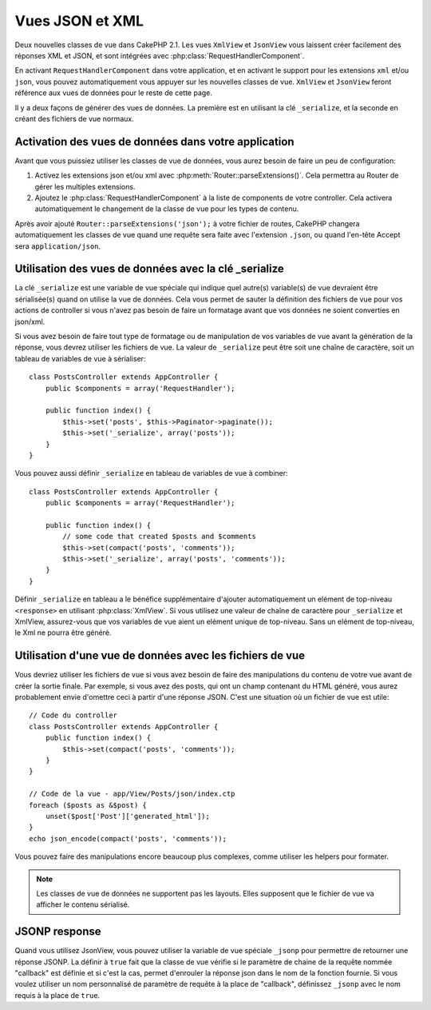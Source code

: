 Vues JSON et XML
################

Deux nouvelles classes de vue dans CakePHP 2.1. Les vues ``XmlView`` et
``JsonView`` vous laissent créer facilement des réponses XML et JSON,
et sont intégrées avec :php:class:`RequestHandlerComponent`.

En activant ``RequestHandlerComponent`` dans votre application, et en activant
le support pour les extensions ``xml`` et/ou ``json``, vous pouvez
automatiquement vous appuyer sur les nouvelles classes de vue. ``XmlView`` et
``JsonView`` feront référence aux vues de données pour le reste de cette page.

Il y a deux façons de générer des vues de données. La première est en utilisant
la clé ``_serialize``, et la seconde en créant des fichiers de vue normaux.

Activation des vues de données dans votre application
=====================================================

Avant que vous puissiez utiliser les classes de vue de données, vous aurez
besoin de faire un peu de configuration:

#. Activez les extensions json et/ou xml avec
   :php:meth:`Router::parseExtensions()`. Cela permettra au Router de gérer les
   multiples extensions.
#. Ajoutez le :php:class:`RequestHandlerComponent` à la liste de components de
   votre controller. Cela activera automatiquement le changement de la classe
   de vue pour les types de contenu.

.. versionadded:: 2.3
    La méthode :php:meth:`RequestHandlerComponent::viewClassMap()` a été
    ajoutée pour lier les types aux viewClasses.
    La configuration de viewClassMap ne va pas fonctionner avec les versions
    précédentes.

Après avoir ajouté ``Router::parseExtensions('json');`` à votre fichier de
routes, CakePHP changera automatiquement les classes de vue quand une requête
sera faite avec l'extension ``.json``, ou quand l'en-tête Accept sera
``application/json``.

Utilisation des vues de données avec la clé _serialize
======================================================

La clé ``_serialize`` est une variable de vue spéciale qui indique quel
autre(s) variable(s) de vue devraient être sérialisée(s) quand on utilise la
vue de données. Cela vous permet de sauter la définition des fichiers de vue
pour vos actions de controller si vous n'avez pas besoin de faire un formatage
avant que vos données ne soient converties en json/xml.

Si vous avez besoin de faire tout type de formatage ou de manipulation de vos
variables de vue avant la génération de la réponse, vous devrez utiliser les
fichiers de vue. La valeur de ``_serialize`` peut être soit une chaîne de
caractère, soit un tableau de variables de vue à sérialiser::

    class PostsController extends AppController {
        public $components = array('RequestHandler');

        public function index() {
            $this->set('posts', $this->Paginator->paginate());
            $this->set('_serialize', array('posts'));
        }
    }

Vous pouvez aussi définir ``_serialize`` en tableau de variables de vue à
combiner::

    class PostsController extends AppController {
        public $components = array('RequestHandler');

        public function index() {
            // some code that created $posts and $comments
            $this->set(compact('posts', 'comments'));
            $this->set('_serialize', array('posts', 'comments'));
        }
    }

Définir ``_serialize`` en tableau a le bénéfice supplémentaire d'ajouter
automatiquement un elément de top-niveau ``<response>`` en utilisant
:php:class:`XmlView`. Si vous utilisez une valeur de chaîne de caractère pour
``_serialize`` et XmlView, assurez-vous que vos variables de vue aient un
elément unique de top-niveau. Sans un elément de top-niveau, le Xml ne pourra
être généré.

Utilisation d'une vue de données avec les fichiers de vue
=========================================================

Vous devriez utiliser les fichiers de vue si vous avez besoin de faire des
manipulations du contenu de votre vue avant de créer la sortie finale. Par
exemple, si vous avez des posts, qui ont un champ contenant du HTML généré,
vous aurez probablement envie d'omettre ceci à partir d'une réponse JSON.
C'est une situation où un fichier de vue est utile::

    // Code du controller
    class PostsController extends AppController {
        public function index() {
            $this->set(compact('posts', 'comments'));
        }
    }

    // Code de la vue - app/View/Posts/json/index.ctp
    foreach ($posts as &$post) {
        unset($post['Post']['generated_html']);
    }
    echo json_encode(compact('posts', 'comments'));

Vous pouvez faire des manipulations encore beaucoup plus complexes, comme
utiliser les helpers pour formater.

.. note::

    Les classes de vue de données ne supportent pas les layouts. Elles
    supposent que le fichier de vue va afficher le contenu sérialisé.

.. php:class:: XmlView

    Une classe de vue pour la génération de vue de données Xml. Voir au-dessus
    pour savoir comment vous pouvez utiliser XmlView dans votre application

    Par défaut quand on utilise ``_serialize``, XmlView va enrouler vos
    variables de vue sérialisées avec un noeud ``<response>``. Vous pouvez
    définir un nom personnalisé pour ce noeud en utilisant la variable de vue
    ``_rootNode``.

    .. versionadded:: 2.3
        La fonctionnalité ``_rootNode`` a été ajoutée.

.. php:class:: JsonView

    Une classe de vue pour la génération de vue de données Json. Voir au-dessus
    pour savoir comment vous pouvez utiliser XmlView dans votre application.

JSONP response
==============

.. versionadded:: 2.4

Quand vous utilisez JsonView, vous pouvez utiliser la variable de vue spéciale
``_jsonp`` pour permettre de retourner une réponse JSONP. La définir à ``true``
fait que la classe de vue vérifie si le paramètre de chaine de la requête
nommée "callback" est définie et si c'est la cas, permet d'enrouler la réponse
json dans le nom de la fonction fournie. Si vous voulez utiliser un nom
personnalisé de paramètre de requête à la place de "callback", définissez
``_jsonp`` avec le nom requis à la place de ``true``.
